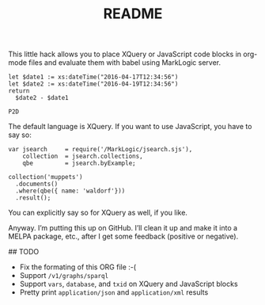 #+TITLE: README

This little hack allows you to place XQuery or JavaScript code blocks
in org-mode files and evaluate them with babel using MarkLogic server.

#+begin_src marklogic
let $date1 := xs:dateTime("2016-04-17T12:34:56")
let $date2 := xs:dateTime("2016-04-19T12:34:56")
return
  $date2 - $date1
#+end_src

#+RESULTS: datediff
: P2D

The default language is XQuery. If you want to use JavaScript,
you have to say so:

#+begin_src marklogic :language javascript
var jsearch     = require('/MarkLogic/jsearch.sjs'),
    collection  = jsearch.collections,
    qbe         = jsearch.byExample;

collection('muppets')
  .documents()
  .where(qbe({ name: 'waldorf'}))
  .result();
#+end_src

#+RESULTS:
: {"results":null, "estimate":0}

You can explicitly say so for XQuery as well, if you like.

Anyway. I’m putting this up on GitHub. I’ll clean it up and make it
into a MELPA package, etc., after I get some feedback (positive or
negative).

## TODO

 * Fix the formating of this ORG file :-(
 * Support ~/v1/graphs/sparql~
 * Support ~vars~, ~database~, and ~txid~ on XQuery and JavaScript blocks
 * Pretty print ~application/json~ and ~application/xml~ results
